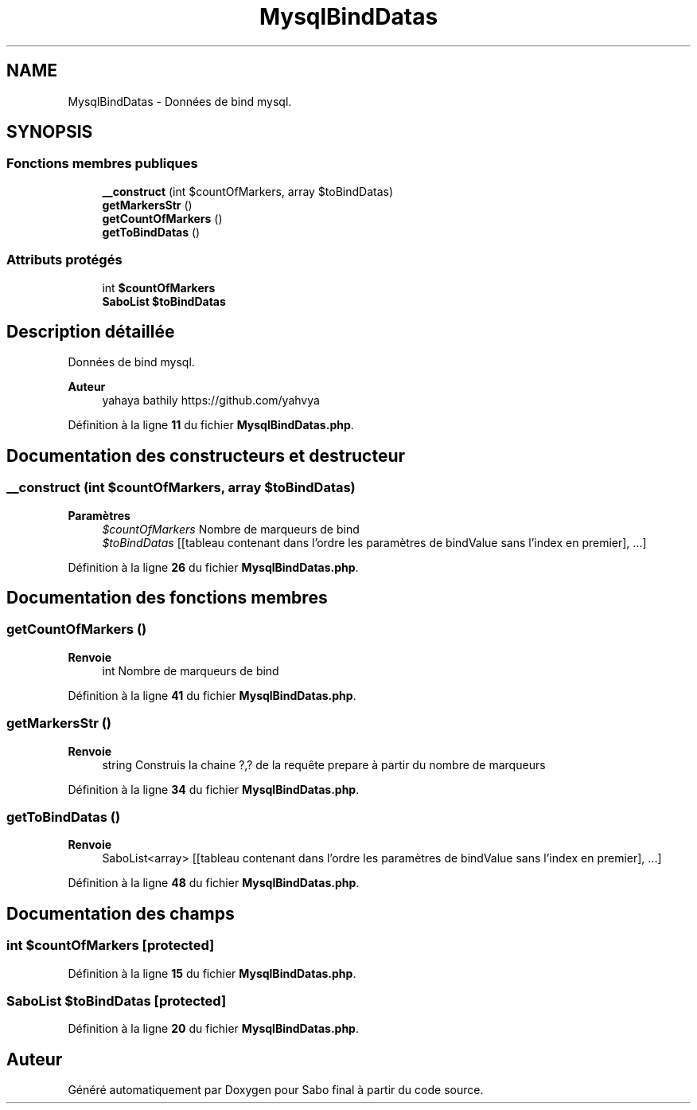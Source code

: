 .TH "MysqlBindDatas" 3 "Mardi 23 Juillet 2024" "Version 1.1.1" "Sabo final" \" -*- nroff -*-
.ad l
.nh
.SH NAME
MysqlBindDatas \- Données de bind mysql\&.  

.SH SYNOPSIS
.br
.PP
.SS "Fonctions membres publiques"

.in +1c
.ti -1c
.RI "\fB__construct\fP (int $countOfMarkers, array $toBindDatas)"
.br
.ti -1c
.RI "\fBgetMarkersStr\fP ()"
.br
.ti -1c
.RI "\fBgetCountOfMarkers\fP ()"
.br
.ti -1c
.RI "\fBgetToBindDatas\fP ()"
.br
.in -1c
.SS "Attributs protégés"

.in +1c
.ti -1c
.RI "int \fB$countOfMarkers\fP"
.br
.ti -1c
.RI "\fBSaboList\fP \fB$toBindDatas\fP"
.br
.in -1c
.SH "Description détaillée"
.PP 
Données de bind mysql\&. 


.PP
\fBAuteur\fP
.RS 4
yahaya bathily https://github.com/yahvya 
.RE
.PP

.PP
Définition à la ligne \fB11\fP du fichier \fBMysqlBindDatas\&.php\fP\&.
.SH "Documentation des constructeurs et destructeur"
.PP 
.SS "__construct (int $countOfMarkers, array $toBindDatas)"

.PP
\fBParamètres\fP
.RS 4
\fI$countOfMarkers\fP Nombre de marqueurs de bind 
.br
\fI$toBindDatas\fP [[tableau contenant dans l'ordre les paramètres de bindValue sans l'index en premier], \&.\&.\&.] 
.RE
.PP

.PP
Définition à la ligne \fB26\fP du fichier \fBMysqlBindDatas\&.php\fP\&.
.SH "Documentation des fonctions membres"
.PP 
.SS "getCountOfMarkers ()"

.PP
\fBRenvoie\fP
.RS 4
int Nombre de marqueurs de bind 
.RE
.PP

.PP
Définition à la ligne \fB41\fP du fichier \fBMysqlBindDatas\&.php\fP\&.
.SS "getMarkersStr ()"

.PP
\fBRenvoie\fP
.RS 4
string Construis la chaine ?,? de la requête prepare à partir du nombre de marqueurs 
.RE
.PP

.PP
Définition à la ligne \fB34\fP du fichier \fBMysqlBindDatas\&.php\fP\&.
.SS "getToBindDatas ()"

.PP
\fBRenvoie\fP
.RS 4
SaboList<array> [[tableau contenant dans l'ordre les paramètres de bindValue sans l'index en premier], \&.\&.\&.] 
.RE
.PP

.PP
Définition à la ligne \fB48\fP du fichier \fBMysqlBindDatas\&.php\fP\&.
.SH "Documentation des champs"
.PP 
.SS "int $countOfMarkers\fC [protected]\fP"

.PP
Définition à la ligne \fB15\fP du fichier \fBMysqlBindDatas\&.php\fP\&.
.SS "\fBSaboList\fP $toBindDatas\fC [protected]\fP"

.PP
Définition à la ligne \fB20\fP du fichier \fBMysqlBindDatas\&.php\fP\&.

.SH "Auteur"
.PP 
Généré automatiquement par Doxygen pour Sabo final à partir du code source\&.
